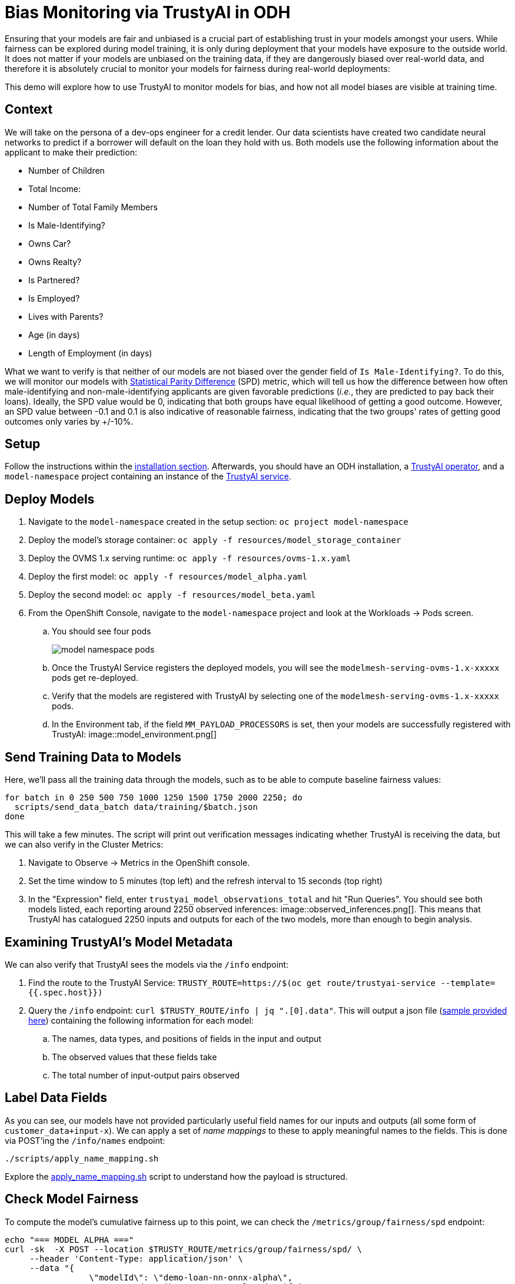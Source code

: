 = Bias Monitoring via TrustyAI in ODH

Ensuring that your models are fair and unbiased is a crucial part of establishing trust in your models amongst
your users. While fairness can be explored during model training, it is only during deployment
that your models have exposure to the outside world. It does not matter if your models are unbiased on the training data, 
if they are dangerously biased over real-world data, and therefore it is absolutely crucial to monitor your models for 
fairness during real-world deployments:

This demo will explore how to use TrustyAI to monitor models for bias, and how not all model biases are visible at training time.

== Context

We will take on the persona of a dev-ops engineer for a credit lender. 
Our data scientists have created two candidate neural networks to predict if a borrower will default on the loan they 
hold with us. Both models use the following information about the applicant to make their prediction:

* Number of Children
* Total Income:
* Number of Total Family Members
* Is Male-Identifying?
* Owns Car?
* Owns Realty?
* Is Partnered?
* Is Employed?
* Lives with Parents?
* Age (in days)
* Length of Employment (in days)

What we want to verify is that neither of our models are not biased over the gender field of `Is Male-Identifying?`. 
To do this, we will monitor our models with link:Statistical-Parity-Difference.md[Statistical Parity Difference] (SPD) 
metric, which will tell us how the difference between how often male-identifying and non-male-identifying applicants are 
given favorable predictions (_i.e._, they are predicted to pay back their loans). 
Ideally, the SPD value would be 0, indicating that both groups have equal likelihood of getting a good outcome. 
However, an SPD value between -0.1 and 0.1 is also indicative of reasonable fairness,
indicating that the two groups' rates of getting good outcomes only varies by +/-10%.

== Setup

Follow the instructions within the link:Install-on-Open-Data-Hub.md[installation section].
Afterwards, you should have an ODH installation, a link:TrustyAI-operator.md[TrustyAI operator], and a `model-namespace` project containing
an instance of the link:TrustyAI-service.md[TrustyAI service].

== Deploy Models

. Navigate to the `model-namespace` created in the setup section: `oc project model-namespace`
. Deploy the model's storage container: `oc apply -f resources/model_storage_container`
. Deploy the OVMS 1.x serving runtime: `oc apply -f resources/ovms-1.x.yaml`
. Deploy the first model: `oc apply -f resources/model_alpha.yaml`
. Deploy the second model: `oc apply -f resources/model_beta.yaml`
. From the OpenShift Console, navigate to the `model-namespace` project and look at the Workloads -> Pods screen.
.. You should see four pods 
+
image::model_namespace_pods.png[]
+
.. Once the TrustyAI Service registers the deployed models, you will see the `modelmesh-serving-ovms-1.x-xxxxx` pods get re-deployed.
.. Verify that the models are registered with TrustyAI by selecting one of the `modelmesh-serving-ovms-1.x-xxxxx` pods.
.. In the Environment tab, if the field `MM_PAYLOAD_PROCESSORS` is set, then your models are successfully registered with TrustyAI: image::model_environment.png[]

== Send Training Data to Models

Here, we'll pass all the training data through the models, such as to be able to compute baseline fairness values:

[source,shell]
----
for batch in 0 250 500 750 1000 1250 1500 1750 2000 2250; do
  scripts/send_data_batch data/training/$batch.json
done
----

This will take a few minutes. The script will print out verification messages indicating whether TrustyAI is receiving the data, but we can also verify in the Cluster Metrics:

. Navigate to Observe -> Metrics in the OpenShift console.
. Set the time window to 5 minutes (top left) and the refresh interval to 15 seconds (top right)
. In the "Expression" field, enter `trustyai_model_observations_total` and hit "Run Queries". 
   You should see both models listed, each reporting around 2250 observed inferences: image::observed_inferences.png[]. 
   This means that TrustyAI has catalogued 2250 inputs and outputs for each of the two models, more than enough to begin analysis.

== Examining TrustyAI's Model Metadata

We can also verify that TrustyAI sees the models via the `/info` endpoint:

. Find the route to the TrustyAI Service: `TRUSTY_ROUTE=https://$(oc get route/trustyai-service --template={{.spec.host}})`
. Query the `/info` endpoint: `curl $TRUSTY_ROUTE/info | jq ".[0].data"`. This will output a json file (link:resources/info_response.json[sample provided here]) containing the following information for each model:
.. The names, data types, and positions of fields in the input and output
.. The observed values that these fields take
.. The total number of input-output pairs observed

== Label Data Fields

As you can see, our models have not provided particularly useful field names for our inputs and outputs (all some form of `customer_data+input-x`). We can apply a set of _name mappings_ to these to apply meaningful names to the fields. This is done via POST'ing the `/info/names` endpoint:

----
./scripts/apply_name_mapping.sh
----

Explore the link:scripts/apply_name_mapping.sh[apply_name_mapping.sh] script to understand how the payload is structured.

== Check Model Fairness

To compute the model's cumulative fairness up to this point, we can check the `/metrics/group/fairness/spd` endpoint:

[source,shell]
----
echo "=== MODEL ALPHA ==="
curl -sk  -X POST --location $TRUSTY_ROUTE/metrics/group/fairness/spd/ \
     --header 'Content-Type: application/json' \
     --data "{
                 \"modelId\": \"demo-loan-nn-onnx-alpha\",
                 \"protectedAttribute\": \"Is Male-Identifying?\",
                 \"privilegedAttribute\": 1.0,
                 \"unprivilegedAttribute\": 0.0,
                 \"outcomeName\": \"Will Default?\",
                 \"favorableOutcome\": 0,
                 \"batchSize\": 5000
             }"

echo "\n=== MODEL BETA ==="     
curl -sk  -X POST --location $TRUSTY_ROUTE/metrics/group/fairness/spd \
     --header 'Content-Type: application/json' \
     --data "{
                 \"modelId\": \"demo-loan-nn-onnx-beta\",
                 \"protectedAttribute\": \"Is Male-Identifying?\",
                 \"privilegedAttribute\": 1.0,
                 \"unprivilegedAttribute\": 0.0,
                 \"outcomeName\": \"Will Default?\",
                 \"favorableOutcome\": 0,
                 \"batchSize\": 5000
             }"
----
The payload is structured as follows:

* `modelId`: The name of the model to query
* `protectedAttribute`: The name of the feature that distinguishes the groups that we are checking for fairness over.
* `privilegedAttribute`: The value of the `protectedAttribute` that describes the suspected favored (positively biased) class.
* `unprivilegedAttribute`: The value of the `protectedAttribute` that describes the suspected unfavored (negatively biased) class.
* `outcomeName`: The name of the output that provides the output we are examining for fairness.
* `favorableOutcome`: The value of the `outcomeName` output that describes the favorable or desired model prediction.
* `batchSize`: The number of previous inferences to include in the calculation.

These requests will return the following messages:

=== Model Alpha

[source,json]
----
{
   "timestamp":"2023-10-24T12:06:04.586+00:00",
   "type":"metric",
   "value":-0.0029676404469311524,
   "namedValues":null,
   "specificDefinition":"The SPD of -0.002968 indicates that the likelihood of Group:Is Male-Identifying?=1.0 receiving Outcome:Will Default?=0 was -0.296764 percentage points lower than that of Group:Is Male-Identifying?=0.0.",
   "name":"SPD",
   "id":"d2707d5b-cae9-41aa-bcd3-d950176cbbaf",
   "thresholds":{"lowerBound":-0.1,"upperBound":0.1,"outsideBounds":false}
}
----

=== Model Beta

[source,json]
----
{
   "timestamp":"2023-10-24T12:06:04.930+00:00",
   "type":"metric",
   "value":0.027796371582978097,
   "namedValues":null,
   "specificDefinition":"The SPD of 0.027796 indicates that the likelihood of Group:Is Male-Identifying?=1.0 receiving Outcome:Will Default?=0 was 2.779637 percentage points higher than that of Group:Is Male-Identifying?=0.0.",
   "name":"SPD",
   "id":"21252b73-651b-4b09-b3af-ddc0be0352d8",
   "thresholds":{"lowerBound":-0.1,"upperBound":0.1,"outsideBounds":false}
}
----
The `specificDefinition` field is quite useful in understanding the real-world interpretation of these metric values. From these, we see that both model Alpha and Beta are quite fair over the `Is Male-Identifying?` field, with the two groups' rates of positive outcomes only differing by -0.3% and 2.8% respectively.

== Schedule a Fairness Metric Request

However, while it's great that our models are fair over the training data, we need to monitor that they remain fair over real-world inference data as well. To do this, we can _schedule_ some metric requests,
such as to compute at recurring intervals throughout deployment. To do this, we simply pass the same payloads to the `/metrics/group/fairness/spd/request` endpoint:

[source,shell]
----
echo "=== MODEL ALPHA ==="
curl -sk  -X POST --location $TRUSTY_ROUTE/metrics/group/fairness/spd/request \
     --header 'Content-Type: application/json' \
     --data "{
                 \"modelId\": \"demo-loan-nn-onnx-alpha\",
                 \"protectedAttribute\": \"Is Male-Identifying?\",
                 \"privilegedAttribute\": 1.0,
                 \"unprivilegedAttribute\": 0.0,
                 \"outcomeName\": \"Will Default?\",
                 \"favorableOutcome\": 0,
                 \"batchSize\": 5000
             }"

echo "\n=== MODEL BETA ==="     
curl -sk  -X POST --location $TRUSTY_ROUTE/metrics/group/fairness/spd/request \
     --header 'Content-Type: application/json' \
     --data "{
                 \"modelId\": \"demo-loan-nn-onnx-beta\",
                 \"protectedAttribute\": \"Is Male-Identifying?\",
                 \"privilegedAttribute\": 1.0,
                 \"unprivilegedAttribute\": 0.0,
                 \"outcomeName\": \"Will Default?\",
                 \"favorableOutcome\": 0,
                 \"batchSize\": 5000
             }"
----
These commands will return the created request's IDs, which can later be used to delete these scheduled requests if desired.

== Schedule an Identity Metric Request

Furthermore, let's monitor the average values of various data fields over time, to see the average ratio of loan-payback to loan-default predictions, as well as the average ratio of male-identifying to non-male-identifying applicants. We can do this by creating an _Identity Metric Request_ via POST'ing the `/metrics/identity/request` endpoint:

[source,shell]
----
for model in "demo-loan-nn-onnx-alpha" "demo-loan-nn-onnx-beta"; do
  for field in "Is Male-Identifying?" "Will Default?"; do 
      curl -sk  -X POST --location $TRUSTY_ROUTE/metrics/identity/request \
       --header 'Content-Type: application/json' \
       --data "{
                 \"columnName\": \"$field\",
                 \"batchSize\": 250,
                 \"modelId\": \"$model\"
               }"
  done  
done  
----
The payload is structured as follows:

* `columnName`: The name of the field to compute the averaging over
* `batchSize`: The number of previous inferences to include in the average-value calculation
* `modelId`: The name of the model to query

== Check the Metrics

. Navigate to Observe -> Metrics in the OpenShift console. If you're already on that page, you may need to refresh before the new metrics appear in the suggested expressions.
. Set the time window to 5 minutes (top left) and the refresh interval to 15 seconds (top right)
. In the "Expression" field, enter `trustyai_spd` or `trustyai_identity`
. Explore the Metric Chart:
  * image::initial_spd.png[Initial SPD]
  * image::initial_identities.png[Initial Identities]

== Simulate Some Real World Data

Now that we've got our metric monitoring set up, let's send some "real world" data through our models to see if they remain fair:

[source,shell]
----
for batch in "01" "02" "03" "04" "05" "06" "07" "08"; do
  scripts/send_data_batch data/batch_$batch.json
  sleep 5
done
----
Once the data is being sent, return to  Observe -> Metrics page and watch the link:Statistical-Parity-Difference.md[SPD] and Identity metric values change.

== Results

Let's first look at our two models' fairness:

* image::final_spd.png[Final SPD Values]

Immediately, we notice that the two models have drastically different fairnesses over the real world data. Model Alpha (blue) remained within the "acceptably fair" range between -0.1 and 0.1, ending at around 0.09. However, Model Beta (yellow) plummeted out of the fair range, ending at -0.274, meaning that non-male-identifying applicants were _*27 percent*_ less likely to get a favorable outcome from the model than male-identifying applicants; clearly an unacceptable bias.

We can investigate this further by examining our identity metrics, first looking at the inbound ratio of male-identifying to non-male-identufying applicants:

* image::final_male_ident.png[Final Male-Identifying Values]

We can immediately see that in our training data, the ratio between male/non-male was around 0.8, but in the real-world data, it quickly dropped to _*0*_, meaning every single applicant was non-male. This is a strong indicator that our
training data did not match our real-world data, which is very likely to indicate poor or biased model performance.

Meanwhile, looking at the will-default to will-not-default ratio:

* image::final_default.png[Final Default Prediction Values]

We can see that despite seeing only non-male applicants, Model Alpha (green) still provided varying outcomes to the various applicants, predicting "will-default" around 25% of the time. Model Beta (purple) predicted "will-default" 100% of the time: every single applicant was predicted to default on their loan. Again, this is a clear indicator that our model is performing poorly on the real-world data and/or has encoded a systematic bias from its training; it is predicting that every single non-male applicant will default.

These examples show exactly why monitoring bias in production is so important: models that are equally fair at training time may perform _drastically_ differently over real-world data, with hidden biases only manifesting over real-world data. This means these biases are exposed to the public, being imposed upon whoever is subject to your models decisions, and therefore using TrustyAI to provide early warning of these biases can protect you from the damages that problematic models in production can do.
